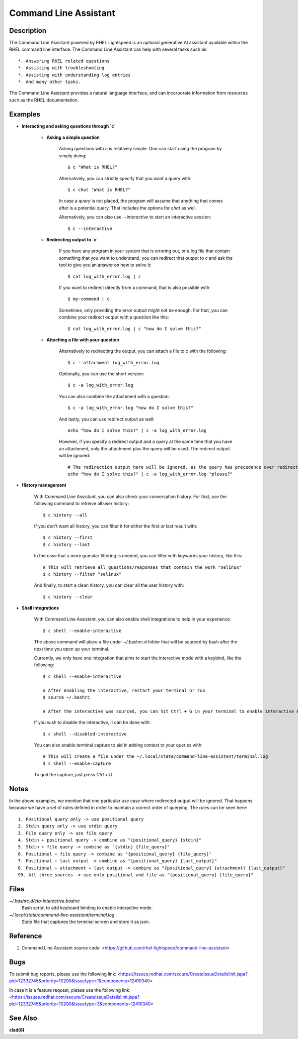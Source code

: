 .. _command-line-assistant.1:

======================
Command Line Assistant
======================

.. sphinx_argparse_cli::
  :module: command_line_assistant.initialize
  :func: register_subcommands
  :prog: c
  :title: Synopsis

Description
-----------

The Command Line Assistant powered by RHEL Lightspeed is an optional generative
AI assistant available within the RHEL command line interface. The Command Line
Assistant can help with several tasks such as::

    *. Answering RHEL related questions
    *. Assisting with troubleshooting
    *. Assisting with understanding log entries
    *. And many other tasks.

The Command Line Assistant provides a natural language interface, and can
incorporate information from resources such as the RHEL documentation.

Examples
--------

* **Interacting and asking questions through `c`**

    * **Asking a simple question**

        Asking questions with `c` is relatively simple. One can start using the
        program by simply doing::

            $ c "What is RHEL?"

        Alternatively, you can strictly specify that you want a query with::

            $ c chat "What is RHEL?"

        In case a `query` is not placed, the program will assume that anything that
        comes after is a potential query. That includes the options for `chat`
        as well.

        Alternatively, you can also use `--interactive` to start an interactive session::

            $ c --interactive

    * **Redirecting output to `c`**

        If you have any program in your system that is erroring out, or a log file
        that contain something that you want to understand, you can redirect that
        output to `c` and ask the tool to give you an answer on how to solve it::

            $ cat log_with_error.log | c

        If you want to redirect directly from a command, that is also possible
        with::

            $ my-command | c

        Sometimes, only providing the error output might not be enough. For that, you
        can combine your redirect output with a question like this::

            $ cat log_with_error.log | c "how do I solve this?"

    * **Attaching a file with your question**

        Alternatively to redirecting the output, you can attach a file to `c` with
        the following::

            $ c --attachment log_with_error.log

        Optionally, you can use the short version::

            $ c -a log_with_error.log

        You can also combine the attachment with a question::

            $ c -a log_with_error.log "how do I solve this?"

        And lastly, you can use redirect output as well::

            echo "how do I solve this?" | c -a log_with_error.log

        However, if you specify a redirect output and a query at the same time that you have
        an attachment, only the attachment plus the query will be used. The
        redirect output will be ignored::

            # The redirection output here will be ignored, as the query has precedence over redirection in this scenario.
            echo "how do I solve this?" | c -a log_with_error.log "please?"

* **History management**

    With Command Line Assistant, you can also check your conversation history. For that, use the following command to retrieve all user
    history::

        $ c history --all

    If you don't want all history, you can filter it for either the first or last
    result with::

        $ c history --first
        $ c history --last

    In the case that a more granular filtering is needed, you can filter with
    keywords your history, like this::

        # This will retrieve all questions/responses that contain the work "selinux"
        $ c history --filter "selinux"

    And finally, to start a clean history, you can clear all the user history with::

        $ c history --clear

* **Shell integrations**

    With Command Line Assistant, you can also enable shell integrations to help
    in your experience::

        $ c shell --enable-interactive

    The above command will place a file under ~/.bashrc.d folder that will
    be sourced by bash after the next time you open up your terminal.

    Currently, we only have one integration that aims to start the
    interactive mode with a keybind, like the following::

        $ c shell --enable-interactive

        # After enabling the interactive, restart your terminal or run
        $ source ~/.bashrc

        # After the interactive was sourced, you can hit Ctrl + G in your terminal to enable interactive mode.

    If you wish to disable the interactive, it can be done with::

        $ c shell --disabled-interactive

    You can also enable terminal capture to aid in adding context to your queries with::

        # This will create a file under the ~/.local/state/command-line-assistant/terminal.log
        $ c shell --enable-capture

    To quit the capture, just press `Ctrl + D`

Notes
-----

In the above examples, we mention that one particular use case where redirected
output will be ignored. That happens because we have a set of rules defined in
order to maintain a correct order of querying. The rules can be seen here::

    1. Positional query only -> use positional query
    2. Stdin query only -> use stdin query
    3. File query only -> use file query
    4. Stdin + positional query -> combine as "{positional_query} {stdin}"
    5. Stdin + file query -> combine as "{stdin} {file_query}"
    6. Positional + file query -> combine as "{positional_query} {file_query}"
    7. Positional + last output -> combine as "{positional_query} {last_output}"
    8. Positional + attachment + last output -> combine as "{positional_query} {attachment} {last_output}"
    99. All three sources -> use only positional and file as "{positional_query} {file_query}"

Files
-----

*~/.bashrc.d/cla-interactive.bashrc*
    Bash script to add keyboard binding to enable interactive mode.

*~/.local/state/command-line-assistant/terminal.log*
    State file that captures the terminal screen and store it as json.

Reference
---------

1. Command Line Assistant source code: <https://github.com/rhel-lightspeed/command-line-assistant>

Bugs
----

To submit bug reports, please use the following link:
<https://issues.redhat.com/secure/CreateIssueDetails!init.jspa?pid=12332745&priority=10200&issuetype=1&components=12410340>

In case it is a feature request, please use the following link:
<https://issues.redhat.com/secure/CreateIssueDetails!init.jspa?pid=12332745&priority=10200&issuetype=3&components=12410340>

See Also
--------

**clad(8)**
